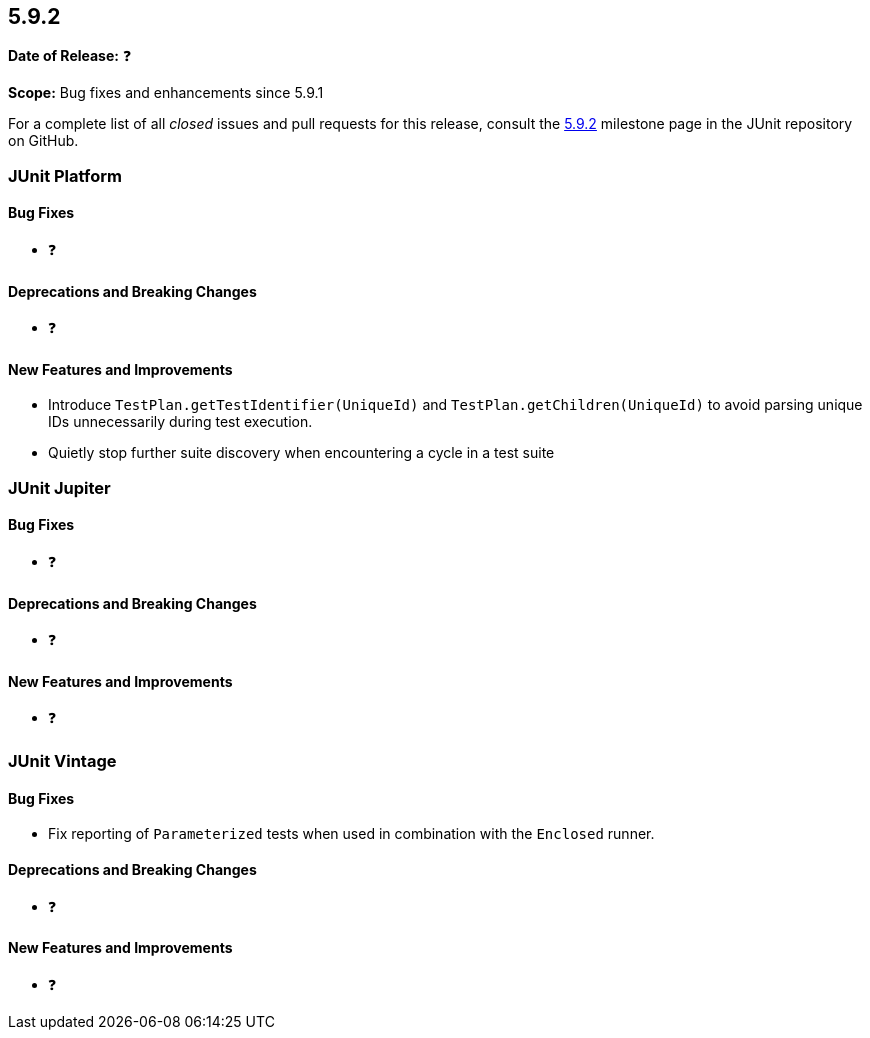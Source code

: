 [[release-notes-5.9.2]]
== 5.9.2

*Date of Release:* ❓

*Scope:* Bug fixes and enhancements since 5.9.1

For a complete list of all _closed_ issues and pull requests for this release, consult the
link:{junit5-repo}+/milestones/5.9.2+[5.9.2] milestone page in the
JUnit repository on GitHub.


[[release-notes-5.9.2-junit-platform]]
=== JUnit Platform

==== Bug Fixes

* ❓

==== Deprecations and Breaking Changes

* ❓

==== New Features and Improvements

* Introduce `TestPlan.getTestIdentifier(UniqueId)` and `TestPlan.getChildren(UniqueId)` to
  avoid parsing unique IDs unnecessarily during test execution.
* Quietly stop further suite discovery when encountering a cycle in a test suite


[[release-notes-5.9.2-junit-jupiter]]
=== JUnit Jupiter

==== Bug Fixes

* ❓

==== Deprecations and Breaking Changes

* ❓

==== New Features and Improvements

* ❓


= [[release-notes-5.9.2-junit-vintage]]
=== JUnit Vintage

==== Bug Fixes

* Fix reporting of `Parameterized` tests when used in combination with the `Enclosed`
  runner.

==== Deprecations and Breaking Changes

* ❓

==== New Features and Improvements

* ❓
